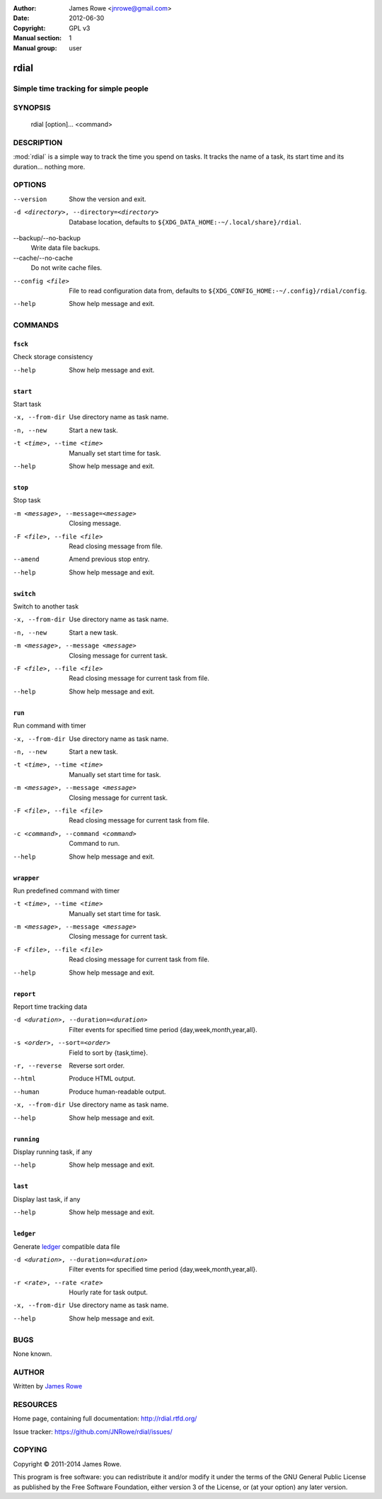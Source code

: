 :Author: James Rowe <jnrowe@gmail.com>
:Date: 2012-06-30
:Copyright: GPL v3
:Manual section: 1
:Manual group: user

rdial
=====

Simple time tracking for simple people
--------------------------------------

SYNOPSIS
--------

    rdial [option]... <command>

DESCRIPTION
-----------

:mod:`rdial` is a simple way to track the time you spend on tasks.  It tracks
the name of a task, its start time and its duration… nothing more.

OPTIONS
-------

--version
    Show the version and exit.

-d <directory>, --directory=<directory>
    Database location, defaults to ``${XDG_DATA_HOME:-~/.local/share}/rdial``.

--backup/--no-backup
    Write data file backups.

--cache/--no-cache
    Do not write cache files.

--config <file>
    File to read configuration data from, defaults to
    ``${XDG_CONFIG_HOME:-~/.config}/rdial/config``.

--help
    Show help message and exit.

COMMANDS
--------

``fsck``
''''''''

Check storage consistency

--help
    Show help message and exit.

``start``
'''''''''

Start task

-x, --from-dir
    Use directory name as task name.

-n, --new
    Start a new task.

-t <time>, --time <time>
    Manually set start time for task.

--help
    Show help message and exit.

``stop``
''''''''

Stop task

-m <message>, --message=<message>
    Closing message.

-F <file>, --file <file>
    Read closing message from file.

--amend
    Amend previous stop entry.

--help
    Show help message and exit.

``switch``
''''''''''

Switch to another task

-x, --from-dir
    Use directory name as task name.

-n, --new
    Start a new task.

-m <message>, --message <message>
    Closing message for current task.

-F <file>, --file <file>
    Read closing message for current task from file.

--help
    Show help message and exit.

``run``
'''''''

Run command with timer

-x, --from-dir
    Use directory name as task name.

-n, --new
    Start a new task.

-t <time>, --time <time>
    Manually set start time for task.

-m <message>, --message <message>
    Closing message for current task.

-F <file>, --file <file>
    Read closing message for current task from file.

-c <command>, --command <command>
    Command to run.

--help
    Show help message and exit.

``wrapper``
'''''''''''

Run predefined command with timer

-t <time>, --time <time>
    Manually set start time for task.

-m <message>, --message <message>
    Closing message for current task.

-F <file>, --file <file>
    Read closing message for current task from file.

--help
    Show help message and exit.

``report``
''''''''''

Report time tracking data

-d <duration>, --duration=<duration>
    Filter events for specified time period {day,week,month,year,all}.

-s <order>, --sort=<order>
    Field to sort by {task,time}.

-r, --reverse
    Reverse sort order.

--html
    Produce HTML output.

--human
    Produce human-readable output.

-x, --from-dir
    Use directory name as task name.

--help
    Show help message and exit.

``running``
'''''''''''

Display running task, if any

--help
    Show help message and exit.

``last``
''''''''

Display last task, if any

--help
    Show help message and exit.

``ledger``
''''''''''

Generate `ledger <http://ledger-cli.org/>`__ compatible data file

-d <duration>, --duration=<duration>
    Filter events for specified time period {day,week,month,year,all}.

-r <rate>, --rate <rate>
    Hourly rate for task output.

-x, --from-dir
    Use directory name as task name.

--help
    Show help message and exit.

BUGS
----

None known.

AUTHOR
------

Written by `James Rowe <mailto:jnrowe@gmail.com>`__

RESOURCES
---------

Home page, containing full documentation: http://rdial.rtfd.org/

Issue tracker: https://github.com/JNRowe/rdial/issues/

COPYING
-------

Copyright © 2011-2014  James Rowe.

This program is free software: you can redistribute it and/or modify it
under the terms of the GNU General Public License as published by the
Free Software Foundation, either version 3 of the License, or (at your
option) any later version.

